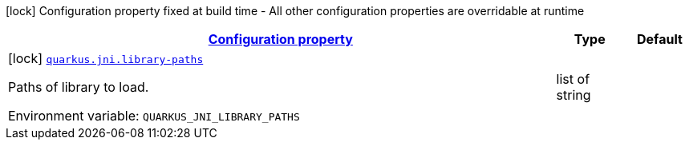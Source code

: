
:summaryTableId: quarkus-jni-jni-processor-jni-config
[.configuration-legend]
icon:lock[title=Fixed at build time] Configuration property fixed at build time - All other configuration properties are overridable at runtime
[.configuration-reference, cols="80,.^10,.^10"]
|===

h|[[quarkus-jni-jni-processor-jni-config_configuration]]link:#quarkus-jni-jni-processor-jni-config_configuration[Configuration property]

h|Type
h|Default

a|icon:lock[title=Fixed at build time] [[quarkus-jni-jni-processor-jni-config_quarkus.jni.library-paths]]`link:#quarkus-jni-jni-processor-jni-config_quarkus.jni.library-paths[quarkus.jni.library-paths]`

[.description]
--
Paths of library to load.

ifdef::add-copy-button-to-env-var[]
Environment variable: env_var_with_copy_button:+++QUARKUS_JNI_LIBRARY_PATHS+++[]
endif::add-copy-button-to-env-var[]
ifndef::add-copy-button-to-env-var[]
Environment variable: `+++QUARKUS_JNI_LIBRARY_PATHS+++`
endif::add-copy-button-to-env-var[]
--|list of string 
|

|===
